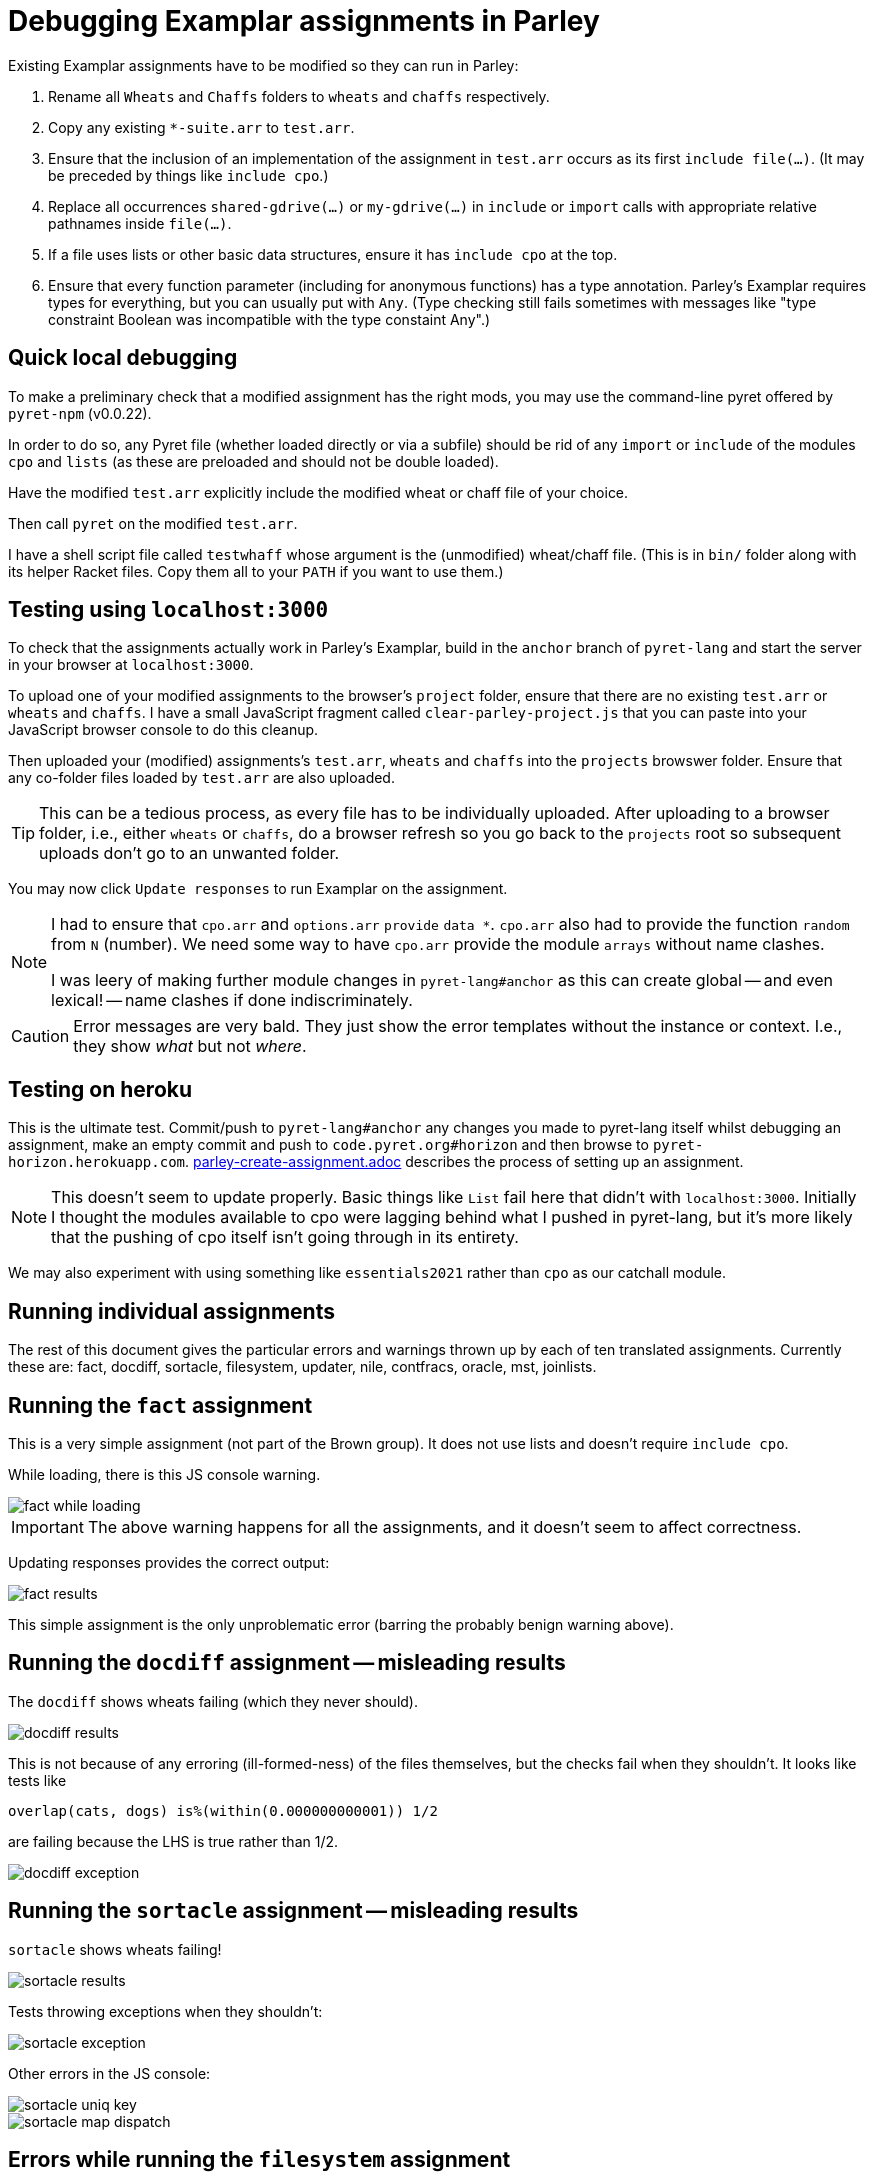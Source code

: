 = Debugging Examplar assignments in Parley

Existing Examplar assignments have to be modified so they can run
in Parley:

1. Rename all `Wheats` and `Chaffs` folders to `wheats` and
`chaffs` respectively.

2. Copy any existing `*-suite.arr` to `test.arr`.

3. Ensure that the inclusion of an implementation of the
assignment in `test.arr` occurs as its first `include file(...)`.
(It may be preceded by things like `include cpo`.)

4. Replace all occurrences `shared-gdrive(...)` or
`my-gdrive(...)` in `include` or `import` calls with appropriate relative
pathnames inside `file(...)`.

5. If a file uses lists or other basic data structures, ensure it
has `include cpo` at the top.

6. Ensure that every function parameter (including for anonymous
functions) has a type annotation. Parley's Examplar requires
types for everything, but you can usually put with `Any`. (Type
checking still fails sometimes with messages like "type
constraint Boolean was incompatible with the type constaint
Any".)

== Quick local debugging

To make a preliminary check that a modified assignment has the
right mods, you may use the command-line pyret offered by
`pyret-npm` (v0.0.22).

In order to do so, any Pyret file (whether loaded directly or via
a subfile) should be rid of any
`import` or `include` of the modules `cpo` and `lists` (as these
are preloaded and should not be double loaded).

Have the modified `test.arr` explicitly include the modified
wheat or chaff file of your choice.

Then call `pyret` on the modified `test.arr`.

I have a shell script file called `testwhaff` whose
argument is the (unmodified) wheat/chaff file. (This is in `bin/`
folder along with its helper Racket files. Copy them all to your
`PATH` if you want to use them.)

== Testing using `localhost:3000`

To check that the assignments actually work in Parley's Examplar,
build in the `anchor` branch of `pyret-lang` and start the server
in your browser at `localhost:3000`.

To upload one of your modified assignments to the browser's
`project` folder, ensure that there are no existing `test.arr` or
`wheats` and `chaffs`. I have a small JavaScript fragment called
`clear-parley-project.js` that you can paste into your JavaScript
browser console to do this cleanup.

Then uploaded your (modified) assignments's `test.arr`, `wheats` and
`chaffs` into the `projects` browswer folder. Ensure that any
co-folder files loaded by `test.arr` are also uploaded.

TIP: This can be a tedious process, as every file has to be
individually uploaded. After uploading to a browser folder, i.e.,
either `wheats` or
`chaffs`, do a browser refresh so you go back to the `projects`
root so subsequent uploads don't go to an unwanted folder.

You may now click `Update responses` to run Examplar on the
assignment.

[NOTE]
--
I had to ensure that `cpo.arr` and `options.arr` `provide`
`data *`. `cpo.arr` also had to provide the function `random`
from `N` (number). We need some way to have `cpo.arr` provide the
module `arrays` without name clashes.

I was leery of making further module changes in
`pyret-lang#anchor` as this can create global -- and even
lexical! -- name clashes if done indiscriminately.
--

CAUTION: Error messages are very bald. They just show the error
templates without the instance or context. I.e., they show _what_
but not _where_.

== Testing on heroku

This is the ultimate test. Commit/push to `pyret-lang#anchor` any
changes you made to pyret-lang itself whilst debugging an
assignment, make an empty commit and push to
`code.pyret.org#horizon` and then browse to
`pyret-horizon.herokuapp.com`.
link:parley-create-assignment.adoc[] describes the process of
setting up an assignment.

NOTE: This doesn't seem to update properly. Basic things like `List`
fail here that didn't with `localhost:3000`. Initially I thought
the modules available to cpo were lagging behind what I pushed in
pyret-lang, but it's more likely that the pushing of cpo itself
isn't going through in its entirety.

We may also experiment with using something like `essentials2021`
rather than `cpo` as our catchall module.

== Running individual assignments

The rest of this document gives the particular errors and
warnings thrown up by each of ten translated assignments. Currently these
are: fact, docdiff, sortacle, filesystem, updater, nile,
contfracs, oracle, mst, joinlists.

== Running the `fact` assignment

This is a very simple assignment (not part of the Brown group).
It does not use lists and doesn't require `include cpo`.

While loading, there is this JS console warning.

image::images/fact-while-loading.png[]

IMPORTANT: The above warning happens for all the assignments, and it doesn't
seem to affect correctness.

Updating responses provides the correct output:

image::images/fact-results.png[]

This simple assignment is the only unproblematic error (barring
the probably benign warning above).

== Running the `docdiff` assignment -- misleading results

The `docdiff` shows wheats failing (which they never should).

image::images/docdiff-results.png[]

This is not because of any erroring (ill-formed-ness) of the
files themselves, but the checks fail when they shouldn't. It
looks like tests like

  overlap(cats, dogs) is%(within(0.000000000001)) 1/2

are failing because the LHS is true rather than 1/2.

image::images/docdiff-exception.png[]

== Running the `sortacle` assignment -- misleading results

`sortacle` shows wheats failing!

image::images/sortacle-results.png[]

Tests throwing exceptions when they shouldn't:

image::images/sortacle-exception.png[]

Other errors in the JS console:

image::images/sortacle-uniq-key.png[]
image::images/sortacle-map-dispatch.png[]

== Errors while running the `filesystem` assignment

The following errors show up on the JS console while running a
best-effort modified `filesystem` assignment (i.e., correct all
the include pathnames, and ensure `include cpo` is added when a
file does anything beyond basics).

While loading (i.e., before attempting "Update responses"), we
get

image::images/filesystem-while-loading.png[]

(This above is not unique to `filesystem`. It happens before any
engagement with the particular assignment in `projects/`. See
above in notes for the `fact` assignment.)

On "update responses", we get

image::images/filesystem-stack-blow-1.png[]
image::images/filesystem-stack-blow-2.png[]
image::images/filesystem-stack-blow-3.png[]

== Errors while running `updater`

Same `Each child in a list should have unique "key" prop` error warning as for
sortacle.

Same `mapDispatchToProps() in
Connect(FailureComponentUnconnected) must return a plain object.
Instead received undefined.` diagnostic as for sortacle.

Had to include `random` in `cpo.arr`.

On 'update responses', error got:

image::images/updater-error.png[]

However, trying to include `run-task` in `cpo.arr` (as a provide
from `G`) produces a compile error!

image::images/updater-fail-compile.png[]

== Errors while running `nile`

The use of `_` creates error.

image::images/nile-underscore.png[]

== Errors while running `contfracs`

In the check block entitled "cf-pi-opt's first six terms have
correct values if therea are at least six", the following type check error happends
regardless of how I type the ``lam``'s paramters:

image::images/contfracs-type-check-fail.png[]

Commenting it out, the check block entitled "threshold-opt
outputs the correct threshold for a given input Stream of
coefficients from fraction-stream-opt" fails because of inability
to deal with the `.value` field:

image::images/contfracs-missing-value-field.png[]

Commenting that out too, I get
the following error in JS console:

image::images/contfracs-assertion-error.png[]

== Errors running the `oracle` assignment

The `Array` type is used, but `cpo.arr` doesn't load arrays (only
for anchor?). I tried updating `arrays.arr` to provide `data *`.
Having `cpo.arr` provide the `module arrays` causes compile
failure.

Having oracle's `oracle-support.arr` explicitly include `arrays`
causes shadowing errors:

image::images/oracle-array-prob.png[]

What's a correct way to have cpo.arr supply arrays without name
clashes?

== Errors while running `mst`

The following is curious. The unbound procedures are derived from
the datatype `Heap`, but both the datatype def and the procedure
calls occur in the same file `mst-test-suite-support.arr`. (And
the procedure calls occur after the datatype is defined.) This is
not a case of a module not being provided or missing some
provides in the module text. It's happening with a single file!

image::images/mst-unbounds.png[]

== Errors while running `joinlists`

Despite commenting `import lists as L`, and replacing all `L.*`
with `lists.*`, I get the following error: 

image::images/joinlists-rest.png[]


////

Three ways of debugging wheats/chaffs/tests.

1. Using command-line pyret (from pyret-npm v0.0.22)

2. Make pyret-lang#anchor and use localhost:3000

3. Commit/push to pyret-lang#anchor, commit empty and push to
code.pyret.org#horizon and use pyret-horizon.herokuapp.com

#1 is best. Ensure no explicit include/import of cpo or lists
(because these are not visible/available here, altho cd probly
fudge using path settings). (Using small script to clean up this
aspect.)

#2 include cpo. Sometimes import lists as L is used. Type errors,
some of which can be corrected by explicitly typing anonymous
function occurrences.

Also implementation of certain things (%within) behave differently than in
pyret-npm. This makes wheats that used to succeed now to fail.

_ (used in nile) is thrown as error.

(I had to modify the cpo.arr, options.arr to provide data * in
addition to what they do. I was leery of going beyond this
because this can create global -- and even lexical! -- name
clashes if done indiscriminately.)

Error messages show just the error templates without the instance or
context. I.e., What but not where.

#3's include cpo is NOT as powerful but it is not clear what
additional imports to use that work without outright error. Basic
things like type List fail. We really need to make whatever cpo
(and lists) modules being loaded in the web version be as
powerful or at least equivalent to what I get on pyret-lang
localhost.

I obviously don't want to mess with code.pyret.org#horizon as it's being
relied upon. It is not clear what else relies on its integrity or
staying stable in whatever way it is. I would like instead a
series of module incantations that I can consistently add to the
wheats/chaffs before putting them in gdrive. I tried looking at
essentials2021 as an alternative to cpo, but while it seems
different, it doesn't work seamlessly either.

Best case scenario: Not necessarily have the localhost and heroku
versions work like pyret-npm, but at least ensure that there is a
standard module importation(s) that can be used to mimic
pyret-npm. For this to happen, the modules themselves need to be
updated appropriately, as existing combination of modules all
fail in their own way.

This will go a long way, even though I still have to worry about
missing type annotations and possibly timeout issues.

*

Syntactic/Semantic differences over and beyond which modules are
used:

Parlay is very finicky about type annotations (perhaps by
intent?). Anonymous function parameters should be annotated. Not
always easy to get by with using Any. E.g.,

Type checking failed because of a type inconsistency. The type
constraint Boolean was incompatible with the type constraint Any

mapDispatchToProps() in Connect(FailureComponentUnconnected) must
return a plain object. Instead received undefined.

Warning: Each child in a list should have a unique "key" prop.

Check the render method of Chat/CheckResults

How do you go about debugging this?

While this seems benign, may be indicative of deeper problems

*

docdiff

Using command-line Pyret, wheats pass. But they fail on localhost
Parlay because is%(within(...)) doesn't seem to be correct in
pyret-lang#anchor.

*

sortacle

push through localhost

include cpo

 # import lists as L

Using lists.* in place of L.*

web version: List not defined.

*

nile

_ can't be used. (Works locally)

*

contfracs

{empty}.value causes type error (non-existent field)
but not with cmdline Pyret! (perhaps because Parlay type checking
is very strict)

removing those lines out for now

Also, seems to be stressing any timeout limitations:

AssertionError: execution completed in restore mode  (which is in
generated file build/worker/main.js)
////
